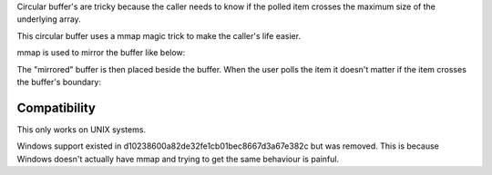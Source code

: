 Circular buffer's are tricky because the caller needs to know if the polled item crosses the maximum size of the underlying array.

This circular buffer uses a mmap magic trick to make the caller's life easier.

mmap is used to mirror the buffer like below:

.. image:: http://github.com/willemt/cbuffer/raw/master/doc/circular_buffer_mmap.png

The "mirrored" buffer is then placed beside the buffer. When the user polls the item it doesn't matter if the item crosses the buffer's boundary:

.. image:: http://github.com/willemt/cbuffer/raw/master/doc/circular_buffer_mmap_portal.png

Compatibility
-------------
This only works on UNIX systems.

Windows support existed in d10238600a82de32fe1cb01bec8667d3a67e382c but was removed. This is because Windows doesn't actually have mmap and trying to get the same behaviour is painful.
